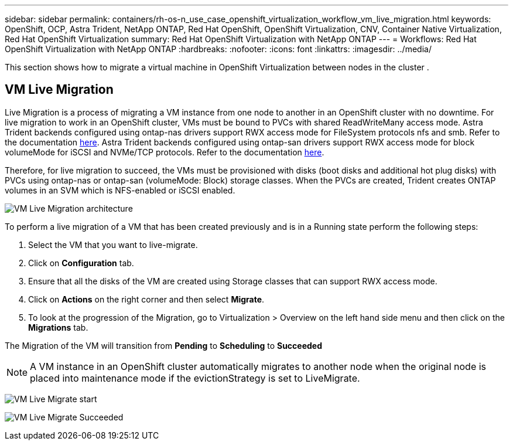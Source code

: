 ---
sidebar: sidebar
permalink: containers/rh-os-n_use_case_openshift_virtualization_workflow_vm_live_migration.html
keywords: OpenShift, OCP, Astra Trident, NetApp ONTAP, Red Hat OpenShift, OpenShift Virtualization, CNV, Container Native Virtualization, Red Hat OpenShift Virtualization
summary: Red Hat OpenShift Virtualization with NetApp ONTAP
---
= Workflows: Red Hat OpenShift Virtualization with NetApp ONTAP
:hardbreaks:
:nofooter:
:icons: font
:linkattrs:
:imagesdir: ../media/

[.lead]
This section shows how to migrate a virtual machine in OpenShift Virtualization between nodes in the cluster .

== VM Live Migration

Live Migration is a process of migrating a VM instance from one node to another in an OpenShift cluster with no downtime. For live migration to work in an OpenShift cluster, VMs must be bound to PVCs with shared ReadWriteMany access mode. Astra Trident backends configured using ontap-nas drivers support RWX access mode for FileSystem protocols nfs and smb. Refer to the documentation link:https://docs.netapp.com/us-en/trident/trident-use/ontap-nas.html[here]. Astra Trident backends configured using ontap-san drivers support RWX access mode for block volumeMode for iSCSI and NVMe/TCP protocols. Refer to the documentation link:https://docs.netapp.com/us-en/trident/trident-use/ontap-san.html[here].

Therefore, for live migration to succeed, the VMs must be provisioned with disks (boot disks and additional hot plug disks) with PVCs using ontap-nas or ontap-san (volumeMode: Block) storage classes. When the PVCs are created, Trident creates ONTAP volumes in an SVM which is NFS-enabled or iSCSI enabled.

image:redhat_openshift_image55.png[VM Live Migration architecture]

To perform a live migration of a VM that has been created previously and is in a Running state perform the following steps:

.   Select the VM that you want to live-migrate.
.   Click on *Configuration* tab.
.   Ensure that all the disks of the VM are created using Storage classes that can support RWX access mode.
.   Click on *Actions* on the right corner and then select *Migrate*.
.   To look at the progression of the Migration, go to Virtualization > Overview on the left hand side menu and then click on the *Migrations* tab. 

The Migration of the VM will transition from *Pending* to *Scheduling* to *Succeeded*

NOTE: A VM instance in an OpenShift cluster automatically migrates to another node when the original node is placed into maintenance mode if the evictionStrategy is set to LiveMigrate.

image:rh-os-n_use_case_vm_live_migrate_1.png[VM Live Migrate start]

image:rh-os-n_use_case_vm_live_migrate_2.png[VM Live Migrate Succeeded]
